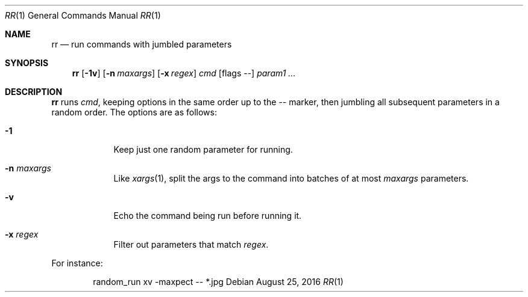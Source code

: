 .\" Copyright (c) 2019 Marc Espie <espie@openbsd.org>
.\"
.\" Permission to use, copy, modify, and distribute this software for any
.\" purpose with or without fee is hereby granted, provided that the above
.\" copyright notice and this permission notice appear in all copies.
.\"
.\" THE SOFTWARE IS PROVIDED "AS IS" AND THE AUTHOR DISCLAIMS ALL WARRANTIES
.\" WITH REGARD TO THIS SOFTWARE INCLUDING ALL IMPLIED WARRANTIES OF
.\" MERCHANTABILITY AND FITNESS. IN NO EVENT SHALL THE AUTHOR BE LIABLE FOR
.\" ANY SPECIAL, DIRECT, INDIRECT, OR CONSEQUENTIAL DAMAGES OR ANY DAMAGES
.\" WHATSOEVER RESULTING FROM LOSS OF USE, DATA OR PROFITS, WHETHER IN AN
.\" ACTION OF CONTRACT, NEGLIGENCE OR OTHER TORTIOUS ACTION, ARISING OUT OF
.\" OR IN CONNECTION WITH THE USE OR PERFORMANCE OF THIS SOFTWARE.
.\"
.Dd $Mdocdate: August 25 2016 $
.Dt RR 1
.Os
.Sh NAME
.Nm rr
.Nd run commands with jumbled parameters
.Sh SYNOPSIS
.Nm rr
.Op Fl 1v
.Op Fl n Ar maxargs
.Op Fl x Ar regex
.Bk -words
.Ar cmd
.Op flags --
.Ar param1 ...
.Ek
.Sh DESCRIPTION
.Nm
runs
.Ar cmd ,
keeping options in the same order up to the
.Ar --
marker, then jumbling all subsequent parameters
in a random order.
The options are as follows:
.Bl -tag -width keyword
.It Fl 1
Keep just one random parameter for running.
.It Fl n Ar maxargs
Like
.Xr xargs 1 ,
split the args to the command into batches of at most
.Ar maxargs
parameters.
.It Fl v
Echo the command being run before running it.
.It Fl x Ar regex
Filter out parameters that match
.Ar regex .
.El
.Pp
For instance:
.Bd -literal -offset indent
random_run xv -maxpect -- *.jpg
.Ed

